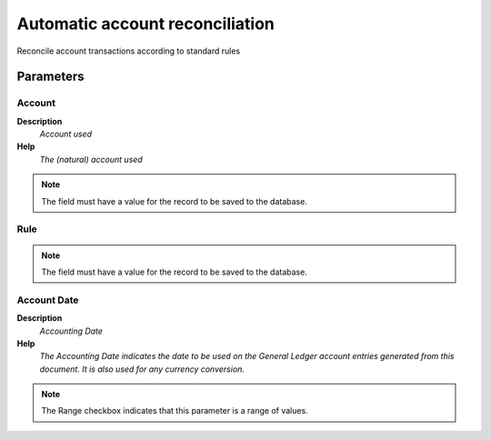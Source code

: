 
.. _functional-guide/process/fact_reconciliation_auto:

================================
Automatic account reconciliation
================================

Reconcile account transactions according to standard rules

Parameters
==========

Account
-------
\ **Description**\ 
 \ *Account used*\ 
\ **Help**\ 
 \ *The (natural) account used*\ 

.. note::
    The field must have a value for the record to be saved to the database.

Rule
----

.. note::
    The field must have a value for the record to be saved to the database.

Account Date
------------
\ **Description**\ 
 \ *Accounting Date*\ 
\ **Help**\ 
 \ *The Accounting Date indicates the date to be used on the General Ledger account entries generated from this document. It is also used for any currency conversion.*\ 

.. note::
    The Range checkbox indicates that this parameter is a range of values.

